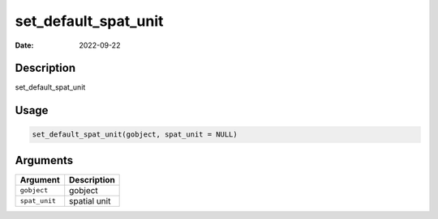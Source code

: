 =====================
set_default_spat_unit
=====================

:Date: 2022-09-22

Description
===========

set_default_spat_unit

Usage
=====

.. code:: r

   set_default_spat_unit(gobject, spat_unit = NULL)

Arguments
=========

============= ============
Argument      Description
============= ============
``gobject``   gobject
``spat_unit`` spatial unit
============= ============
